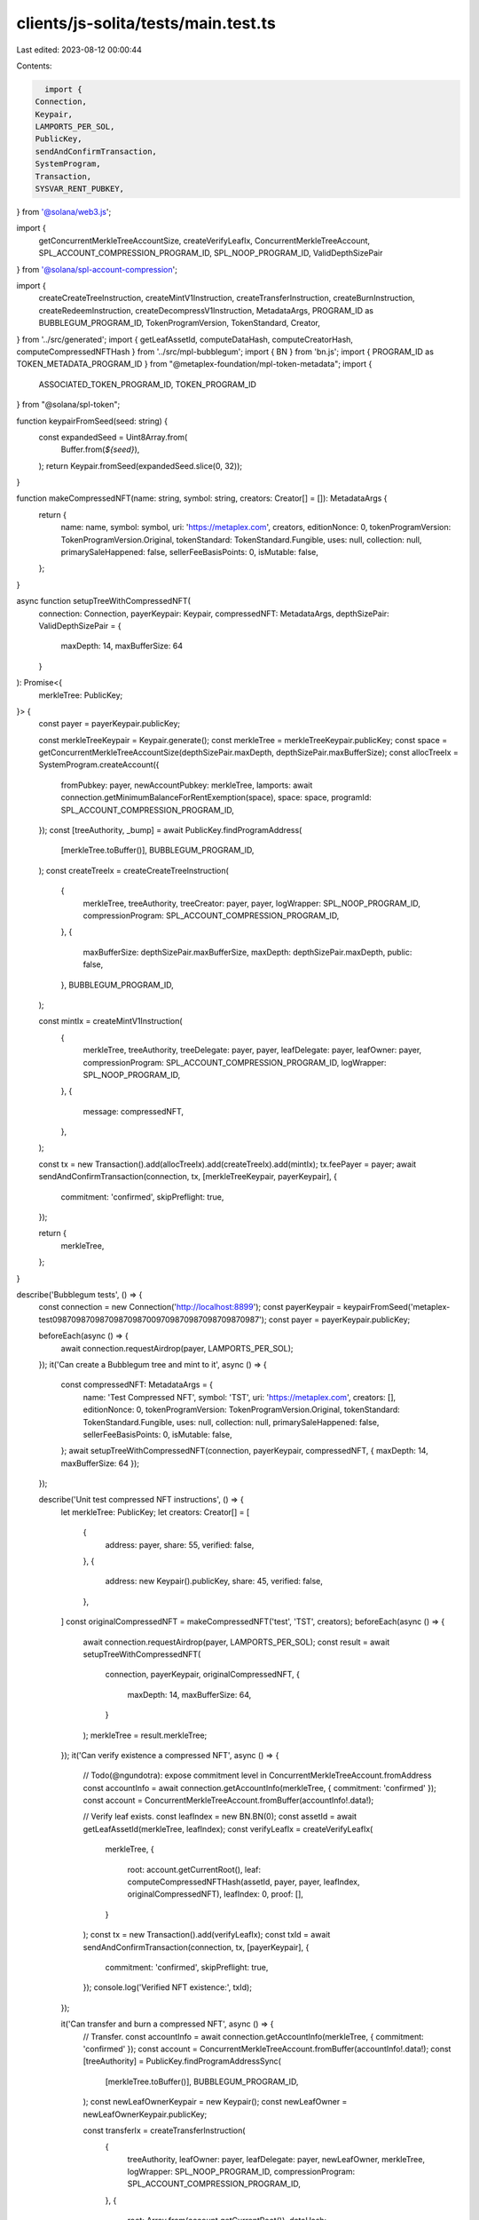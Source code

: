 clients/js-solita/tests/main.test.ts
====================================

Last edited: 2023-08-12 00:00:44

Contents:

.. code-block:: ts

    import {
  Connection,
  Keypair,
  LAMPORTS_PER_SOL,
  PublicKey,
  sendAndConfirmTransaction,
  SystemProgram,
  Transaction,
  SYSVAR_RENT_PUBKEY,
} from '@solana/web3.js';

import {
  getConcurrentMerkleTreeAccountSize,
  createVerifyLeafIx,
  ConcurrentMerkleTreeAccount,
  SPL_ACCOUNT_COMPRESSION_PROGRAM_ID,
  SPL_NOOP_PROGRAM_ID,
  ValidDepthSizePair
} from '@solana/spl-account-compression';

import {
  createCreateTreeInstruction,
  createMintV1Instruction,
  createTransferInstruction,
  createBurnInstruction,
  createRedeemInstruction,
  createDecompressV1Instruction,
  MetadataArgs,
  PROGRAM_ID as BUBBLEGUM_PROGRAM_ID,
  TokenProgramVersion,
  TokenStandard,
  Creator,
} from '../src/generated';
import { getLeafAssetId, computeDataHash, computeCreatorHash, computeCompressedNFTHash } from '../src/mpl-bubblegum';
import { BN } from 'bn.js';
import { PROGRAM_ID as TOKEN_METADATA_PROGRAM_ID } from "@metaplex-foundation/mpl-token-metadata";
import {
  ASSOCIATED_TOKEN_PROGRAM_ID,
  TOKEN_PROGRAM_ID
} from "@solana/spl-token";

function keypairFromSeed(seed: string) {
  const expandedSeed = Uint8Array.from(
    Buffer.from(`${seed}`),
  );
  return Keypair.fromSeed(expandedSeed.slice(0, 32));
}

function makeCompressedNFT(name: string, symbol: string, creators: Creator[] = []): MetadataArgs {
  return {
    name: name,
    symbol: symbol,
    uri: 'https://metaplex.com',
    creators,
    editionNonce: 0,
    tokenProgramVersion: TokenProgramVersion.Original,
    tokenStandard: TokenStandard.Fungible,
    uses: null,
    collection: null,
    primarySaleHappened: false,
    sellerFeeBasisPoints: 0,
    isMutable: false,
  };
}

async function setupTreeWithCompressedNFT(
  connection: Connection,
  payerKeypair: Keypair,
  compressedNFT: MetadataArgs,
  depthSizePair: ValidDepthSizePair = {
    maxDepth: 14,
    maxBufferSize: 64
  }
): Promise<{
  merkleTree: PublicKey;
}> {
  const payer = payerKeypair.publicKey;

  const merkleTreeKeypair = Keypair.generate();
  const merkleTree = merkleTreeKeypair.publicKey;
  const space = getConcurrentMerkleTreeAccountSize(depthSizePair.maxDepth, depthSizePair.maxBufferSize);
  const allocTreeIx = SystemProgram.createAccount({
    fromPubkey: payer,
    newAccountPubkey: merkleTree,
    lamports: await connection.getMinimumBalanceForRentExemption(space),
    space: space,
    programId: SPL_ACCOUNT_COMPRESSION_PROGRAM_ID,
  });
  const [treeAuthority, _bump] = await PublicKey.findProgramAddress(
    [merkleTree.toBuffer()],
    BUBBLEGUM_PROGRAM_ID,
  );
  const createTreeIx = createCreateTreeInstruction(
    {
      merkleTree,
      treeAuthority,
      treeCreator: payer,
      payer,
      logWrapper: SPL_NOOP_PROGRAM_ID,
      compressionProgram: SPL_ACCOUNT_COMPRESSION_PROGRAM_ID,
    },
    {
      maxBufferSize: depthSizePair.maxBufferSize,
      maxDepth: depthSizePair.maxDepth,
      public: false,
    },
    BUBBLEGUM_PROGRAM_ID,
  );

  const mintIx = createMintV1Instruction(
    {
      merkleTree,
      treeAuthority,
      treeDelegate: payer,
      payer,
      leafDelegate: payer,
      leafOwner: payer,
      compressionProgram: SPL_ACCOUNT_COMPRESSION_PROGRAM_ID,
      logWrapper: SPL_NOOP_PROGRAM_ID,
    },
    {
      message: compressedNFT,
    },
  );

  const tx = new Transaction().add(allocTreeIx).add(createTreeIx).add(mintIx);
  tx.feePayer = payer;
  await sendAndConfirmTransaction(connection, tx, [merkleTreeKeypair, payerKeypair], {
    commitment: 'confirmed',
    skipPreflight: true,
  });

  return {
    merkleTree,
  };
}

describe('Bubblegum tests', () => {
  const connection = new Connection('http://localhost:8899');
  const payerKeypair = keypairFromSeed('metaplex-test09870987098709870987009709870987098709870987');
  const payer = payerKeypair.publicKey;

  beforeEach(async () => {
    await connection.requestAirdrop(payer, LAMPORTS_PER_SOL);
  });
  it('Can create a Bubblegum tree and mint to it', async () => {
    const compressedNFT: MetadataArgs = {
      name: 'Test Compressed NFT',
      symbol: 'TST',
      uri: 'https://metaplex.com',
      creators: [],
      editionNonce: 0,
      tokenProgramVersion: TokenProgramVersion.Original,
      tokenStandard: TokenStandard.Fungible,
      uses: null,
      collection: null,
      primarySaleHappened: false,
      sellerFeeBasisPoints: 0,
      isMutable: false,
    };
    await setupTreeWithCompressedNFT(connection, payerKeypair, compressedNFT, { maxDepth: 14, maxBufferSize: 64 });
  });

  describe('Unit test compressed NFT instructions', () => {
    let merkleTree: PublicKey;
    let creators: Creator[] = [
      {
        address: payer,
        share: 55,
        verified: false,
      },
      {
        address: new Keypair().publicKey,
        share: 45,
        verified: false,
      },
    ]
    const originalCompressedNFT = makeCompressedNFT('test', 'TST', creators);
    beforeEach(async () => {
      await connection.requestAirdrop(payer, LAMPORTS_PER_SOL);
      const result = await setupTreeWithCompressedNFT(
        connection,
        payerKeypair,
        originalCompressedNFT,
        {
          maxDepth: 14,
          maxBufferSize: 64,
        }
      );
      merkleTree = result.merkleTree;
    });
    it('Can verify existence a compressed NFT', async () => {
      // Todo(@ngundotra): expose commitment level in ConcurrentMerkleTreeAccount.fromAddress
      const accountInfo = await connection.getAccountInfo(merkleTree, { commitment: 'confirmed' });
      const account = ConcurrentMerkleTreeAccount.fromBuffer(accountInfo!.data!);

      // Verify leaf exists.
      const leafIndex = new BN.BN(0);
      const assetId = await getLeafAssetId(merkleTree, leafIndex);
      const verifyLeafIx = createVerifyLeafIx(
        merkleTree,
        {
          root: account.getCurrentRoot(),
          leaf: computeCompressedNFTHash(assetId, payer, payer, leafIndex, originalCompressedNFT),
          leafIndex: 0,
          proof: [],
        }
      );
      const tx = new Transaction().add(verifyLeafIx);
      const txId = await sendAndConfirmTransaction(connection, tx, [payerKeypair], {
        commitment: 'confirmed',
        skipPreflight: true,
      });
      console.log('Verified NFT existence:', txId);
    });

    it('Can transfer and burn a compressed NFT', async () => {
      // Transfer.
      const accountInfo = await connection.getAccountInfo(merkleTree, { commitment: 'confirmed' });
      const account = ConcurrentMerkleTreeAccount.fromBuffer(accountInfo!.data!);
      const [treeAuthority] = PublicKey.findProgramAddressSync(
        [merkleTree.toBuffer()],
        BUBBLEGUM_PROGRAM_ID,
      );
      const newLeafOwnerKeypair = new Keypair();
      const newLeafOwner = newLeafOwnerKeypair.publicKey;

      const transferIx = createTransferInstruction(
        {
          treeAuthority,
          leafOwner: payer,
          leafDelegate: payer,
          newLeafOwner,
          merkleTree,
          logWrapper: SPL_NOOP_PROGRAM_ID,
          compressionProgram: SPL_ACCOUNT_COMPRESSION_PROGRAM_ID,
        },
        {
          root: Array.from(account.getCurrentRoot()),
          dataHash: Array.from(computeDataHash(originalCompressedNFT)),
          creatorHash: Array.from(computeCreatorHash(originalCompressedNFT.creators)),
          nonce: 0,
          index: 0
        },
      );

      const transferTx = new Transaction().add(transferIx);
      transferTx.feePayer = payer;
      const transferTxId = await sendAndConfirmTransaction(connection, transferTx, [payerKeypair], {
        commitment: 'confirmed',
        skipPreflight: true,
      });

      console.log('NFT transfer tx:', transferTxId);

      // Burn.
      const burnIx = createBurnInstruction(
        {
          treeAuthority,
          leafOwner: newLeafOwner,
          leafDelegate: newLeafOwner,
          merkleTree,
          logWrapper: SPL_NOOP_PROGRAM_ID,
          compressionProgram: SPL_ACCOUNT_COMPRESSION_PROGRAM_ID,
        },
        {
          root: Array.from(account.getCurrentRoot()),
          dataHash: Array.from(computeDataHash(originalCompressedNFT)),
          creatorHash: Array.from(computeCreatorHash(originalCompressedNFT.creators)),
          nonce: 0,
          index: 0
        },
      );

      const burnTx = new Transaction().add(burnIx);
      burnTx.feePayer = payer;
      const burnTxId = await sendAndConfirmTransaction(connection, burnTx, [payerKeypair, newLeafOwnerKeypair], {
        commitment: 'confirmed',
        skipPreflight: true,
      });

      console.log('NFT burn tx:', burnTxId);
    });

    it('Can redeem and decompress compressed NFT', async () => {
      // Redeem.
      const accountInfo = await connection.getAccountInfo(merkleTree, { commitment: 'confirmed' });
      const account = ConcurrentMerkleTreeAccount.fromBuffer(accountInfo!.data!);
      const [treeAuthority] = PublicKey.findProgramAddressSync(
        [merkleTree.toBuffer()],
        BUBBLEGUM_PROGRAM_ID,
      );
      const nonce = new BN.BN(0);
      const [voucher] = PublicKey.findProgramAddressSync(
        [Buffer.from('voucher', 'utf8'), merkleTree.toBuffer(), Uint8Array.from(nonce.toArray('le', 8))],
        BUBBLEGUM_PROGRAM_ID,
      );

      const redeemIx = createRedeemInstruction(
        {
          treeAuthority,
          leafOwner: payer,
          leafDelegate: payer,
          merkleTree,
          voucher,
          logWrapper: SPL_NOOP_PROGRAM_ID,
          compressionProgram: SPL_ACCOUNT_COMPRESSION_PROGRAM_ID,
        },
        {
          root: Array.from(account.getCurrentRoot()),
          dataHash: Array.from(computeDataHash(originalCompressedNFT)),
          creatorHash: Array.from(computeCreatorHash(originalCompressedNFT.creators)),
          nonce,
          index: 0
        },
      );

      const redeemTx = new Transaction().add(redeemIx);
      redeemTx.feePayer = payer;
      const redeemTxId = await sendAndConfirmTransaction(connection, redeemTx, [payerKeypair], {
        commitment: 'confirmed',
        skipPreflight: true,
      });

      console.log('NFT redeem tx:', redeemTxId);

      // Decompress.
      const [mint] = PublicKey.findProgramAddressSync(
        [Buffer.from('asset', 'utf8'), merkleTree.toBuffer(), Uint8Array.from(nonce.toArray('le', 8))],
        BUBBLEGUM_PROGRAM_ID,
      );
      const [tokenAccount] = PublicKey.findProgramAddressSync(
        [payer.toBuffer(), TOKEN_PROGRAM_ID.toBuffer(), mint.toBuffer()],
        ASSOCIATED_TOKEN_PROGRAM_ID,
      );
      const [mintAuthority] = PublicKey.findProgramAddressSync(
        [mint.toBuffer()],
        BUBBLEGUM_PROGRAM_ID
      );
      const [metadata] = PublicKey.findProgramAddressSync(
        [Buffer.from('metadata', 'utf8'), TOKEN_METADATA_PROGRAM_ID.toBuffer(), mint.toBuffer()],
        TOKEN_METADATA_PROGRAM_ID,
      );
      const [masterEdition] = PublicKey.findProgramAddressSync(
        [Buffer.from('metadata', 'utf8'), TOKEN_METADATA_PROGRAM_ID.toBuffer(), mint.toBuffer(), Buffer.from('edition', 'utf8')],
        TOKEN_METADATA_PROGRAM_ID,
      );

      const decompressIx = createDecompressV1Instruction(
        {
          voucher,
          leafOwner: payer,
          tokenAccount,
          mint,
          mintAuthority,
          metadata,
          masterEdition,
          sysvarRent: SYSVAR_RENT_PUBKEY,
          tokenMetadataProgram: TOKEN_METADATA_PROGRAM_ID,
          associatedTokenProgram: ASSOCIATED_TOKEN_PROGRAM_ID,
          logWrapper: SPL_NOOP_PROGRAM_ID,
        },
        {
          metadata: originalCompressedNFT
        },
      );

      const decompressTx = new Transaction().add(decompressIx);
      decompressTx.feePayer = payer;
      const decompressTxId = await sendAndConfirmTransaction(connection, decompressTx, [payerKeypair], {
        commitment: 'confirmed',
        skipPreflight: true,
      });

      console.log('NFT decompress tx:', decompressTxId);
    });

    // TODO(@metaplex): add collection tests here
  });
});


